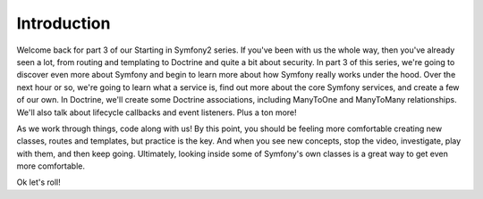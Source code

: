 Introduction
============

Welcome back for part 3 of our Starting in Symfony2 series. If you've been
with us the whole way, then you've already seen a lot, from routing and templating
to Doctrine and quite a bit about security. In part 3 of this series, we're
going to discover even more about Symfony and begin to learn more about how
Symfony really works under the hood. Over the next hour or so, we're going
to learn what a service is, find out more about the core Symfony services,
and create a few of our own. In Doctrine, we'll create some Doctrine associations,
including ManyToOne and ManyToMany relationships. We'll also talk about lifecycle
callbacks and event listeners. Plus a ton more!

As we work through things, code along with us! By this point, you should be
feeling more comfortable creating new classes, routes and templates, but
practice is the key. And when you see new concepts, stop the video, investigate,
play with them, and then keep going. Ultimately, looking inside some of Symfony's
own classes is a great way to get even more comfortable.

Ok let's roll!